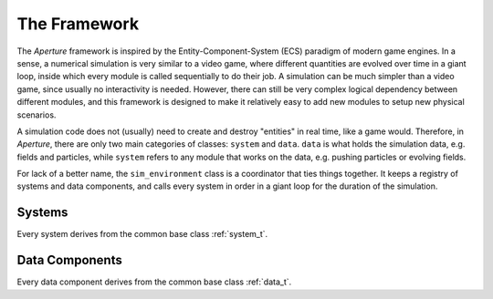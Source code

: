 ===============
 The Framework
===============

The *Aperture* framework is inspired by the Entity-Component-System (ECS)
paradigm of modern game engines. In a sense, a numerical simulation is very
similar to a video game, where different quantities are evolved over time in a
giant loop, inside which every module is called sequentially to do their job. A
simulation can be much simpler than a video game, since usually no interactivity
is needed. However, there can still be very complex logical dependency between
different modules, and this framework is designed to make it relatively easy to
add new modules to setup new physical scenarios.

A simulation code does not (usually) need to create and destroy "entities" in
real time, like a game would. Therefore, in *Aperture*, there are only two main
categories of classes: ``system`` and ``data``. ``data`` is what holds the
simulation data, e.g. fields and particles, while ``system`` refers to any
module that works on the data, e.g. pushing particles or evolving fields.

For lack of a better name, the ``sim_environment`` class is a coordinator that
ties things together. It keeps a registry of systems and data components, and
calls every system in order in a giant loop for the duration of the simulation.

Systems
-------

Every system derives from the common base class :ref:`system_t`.


Data Components
---------------

Every data component derives from the common base class :ref:`data_t`.
